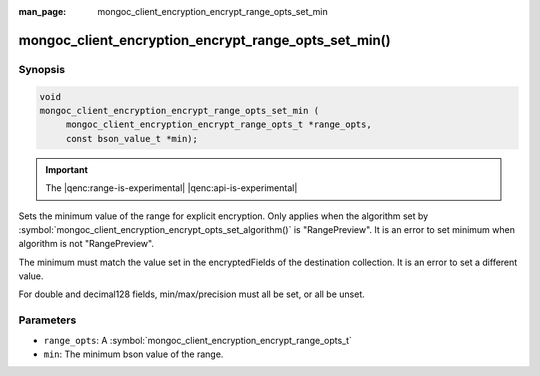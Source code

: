 :man_page: mongoc_client_encryption_encrypt_range_opts_set_min

mongoc_client_encryption_encrypt_range_opts_set_min()
=====================================================

Synopsis
--------

.. code-block:: c

    void
    mongoc_client_encryption_encrypt_range_opts_set_min (
         mongoc_client_encryption_encrypt_range_opts_t *range_opts,
         const bson_value_t *min);

.. important:: The |qenc:range-is-experimental| |qenc:api-is-experimental|
.. versionadded:: 1.24.0

Sets the minimum value of the range for explicit encryption.
Only applies when the algorithm set by :symbol:`mongoc_client_encryption_encrypt_opts_set_algorithm()` is "RangePreview".
It is an error to set minimum when algorithm is not "RangePreview".

The minimum must match the value set in the encryptedFields of the destination collection.
It is an error to set a different value.

For double and decimal128 fields, min/max/precision must all be set, or all be unset.

Parameters
----------

* ``range_opts``: A :symbol:`mongoc_client_encryption_encrypt_range_opts_t`
* ``min``: The minimum bson value of the range.

.. seealso::

  | :symbol:`mongoc_client_encryption_encrypt_range_opts_set_precision`
  | :symbol:`mongoc_client_encryption_encrypt_range_opts_t`

